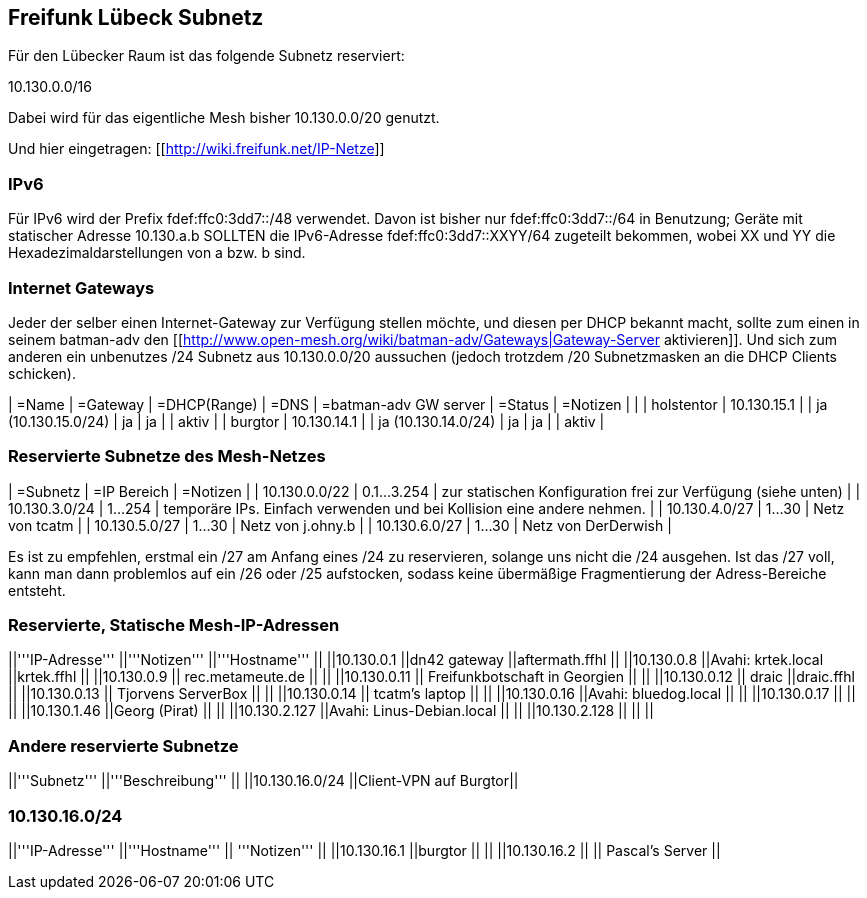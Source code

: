 == Freifunk Lübeck Subnetz

Für den Lübecker Raum ist das folgende Subnetz reserviert:

10.130.0.0/16

Dabei wird für das eigentliche Mesh bisher 10.130.0.0/20 genutzt.

Und hier eingetragen: [[http://wiki.freifunk.net/IP-Netze]]

=== IPv6

Für IPv6 wird der Prefix fdef:ffc0:3dd7::/48 verwendet.
Davon ist bisher nur fdef:ffc0:3dd7::/64 in Benutzung; Geräte
mit statischer Adresse 10.130.a.b SOLLTEN die IPv6-Adresse
fdef:ffc0:3dd7::XXYY/64 zugeteilt bekommen, wobei XX und YY
die Hexadezimaldarstellungen von a bzw. b sind.

=== Internet Gateways

Jeder der selber einen Internet-Gateway zur Verfügung stellen möchte, und diesen per DHCP bekannt macht, sollte zum einen in seinem batman-adv den [[http://www.open-mesh.org/wiki/batman-adv/Gateways|Gateway-Server aktivieren]]. Und sich zum anderen ein unbenutzes /24 Subnetz aus 10.130.0.0/20 aussuchen (jedoch trotzdem /20 Subnetzmasken an die DHCP Clients schicken).

| =Name      |    =Gateway | =DHCP(Range) | =DNS                | =batman-adv GW server | =Status | =Notizen |       |
| holstentor | 10.130.15.1 |              | ja (10.130.15.0/24) | ja                    | ja      |          | aktiv |
| burgtor    | 10.130.14.1 |              | ja (10.130.14.0/24) | ja                    | ja      |          | aktiv |

=== Reservierte Subnetze des Mesh-Netzes

| =Subnetz      | =IP Bereich | =Notizen                                                               |
| 10.130.0.0/22 | 0.1...3.254 | zur statischen Konfiguration frei zur Verfügung (siehe unten)          |
| 10.130.3.0/24 |     1...254 | temporäre IPs. Einfach verwenden und bei Kollision eine andere nehmen. |
| 10.130.4.0/27 |      1...30 | Netz von tcatm                                                         |
| 10.130.5.0/27 |      1...30 | Netz von j.ohny.b                                                      |
| 10.130.6.0/27 |      1...30 | Netz von DerDerwish                                                    |

Es ist zu empfehlen, erstmal ein /27 am Anfang eines /24 zu reservieren, solange uns nicht die /24 ausgehen. Ist das /27 voll, kann man dann problemlos auf ein /26 oder /25 aufstocken, sodass keine übermäßige Fragmentierung der Adress-Bereiche entsteht.

=== Reservierte, Statische Mesh-IP-Adressen

||'''IP-Adresse'''      ||'''Notizen'''                  ||'''Hostname'''    ||
||10.130.0.1            ||dn42 gateway                   ||aftermath.ffhl    ||
||10.130.0.8            ||Avahi: krtek.local             ||krtek.ffhl        ||
||10.130.0.9            || rec.metameute.de              ||                  ||
||10.130.0.11           || Freifunkbotschaft in Georgien ||                  ||
||10.130.0.12           || draic                         ||draic.ffhl        ||
||10.130.0.13           || Tjorvens ServerBox            ||                  ||
||10.130.0.14           || tcatm's laptop                ||                  ||
||10.130.0.16           ||Avahi: bluedog.local           ||                  ||
||10.130.0.17           ||                               ||                  ||
||10.130.1.46           ||Georg (Pirat)                  ||                  ||
||10.130.2.127          ||Avahi: Linus-Debian.local      ||                  ||
||10.130.2.128          ||                               ||                  ||

=== Andere reservierte Subnetze

||'''Subnetz'''         ||'''Beschreibung''' ||
||10.130.16.0/24        ||Client-VPN auf Burgtor||

=== 10.130.16.0/24

||'''IP-Adresse'''      ||'''Hostname''' || '''Notizen'''   ||
||10.130.16.1           ||burgtor        ||                 ||
||10.130.16.2           ||               || Pascal's Server ||
